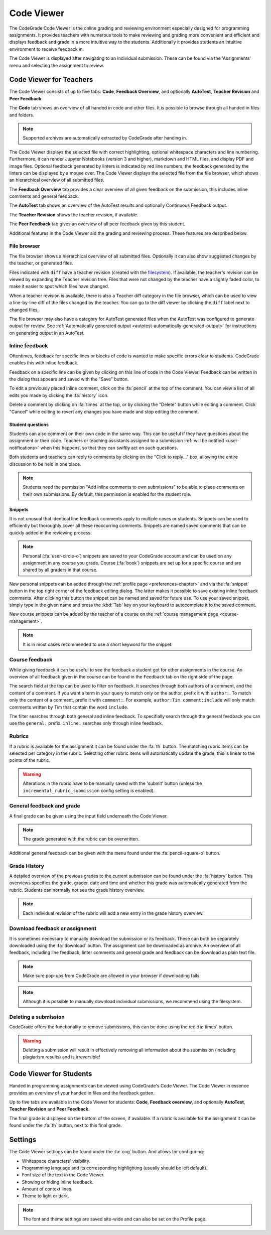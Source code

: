 .. _codeviewer-chapter:

Code Viewer
===============
The CodeGrade Code Viewer is the online grading and reviewing environment especially
designed for programming assignments. It provides teachers with numerous tools
to make reviewing and grading more convenient and efficient and displays feedback and
grade in a more intuitive way to the students. Additionally it provides students an
intuitive environment to receive feedback in.

The Code Viewer is displayed after navigating to an individual submission. These can be
found via the 'Assignments' menu and selecting the assignment to review.

.. _codeviewer-teachers:

Code Viewer for Teachers
-------------------------
The Code Viewer consists of up to five tabs: **Code**, **Feedback Overview**,
and optionally **AutoTest**, **Teacher Revision** and **Peer Feedback**.

The **Code** tab shows an overview of all handed in code and other files. It is
possible to browse through all handed in files and folders.

.. note::
    Supported archives are automatically extracted by CodeGrade after handing in.

The Code Viewer displays the selected file with correct highlighting, optional
whitespace characters and line numbering. Furthermore, it can render Jupyter
Notebooks (version 3 and higher), markdown and HTML files, and display PDF and
image files. Optional feedback generated by linters is indicated by red line
numbers, the feedback generated by the linters can be displayed by a mouse
over. The Code Viewer displays the selected file from the file browser, which
shows an hierarchical overview of all submitted files.

The **Feedback Overview** tab provides a clear overview of all given feedback on
the submission, this includes inline comments and general feedback.

The **AutoTest** tab shows an overview of the AutoTest results and optionally
Continuous Feedback output.

The **Teacher Revision** shows the teacher revision, if available.

The **Peer Feedback** tab gives an overview of all peer feedback given by this
student.

Additional features in the Code Viewer aid the grading and reviewing process.
These features are described below.

File browser
~~~~~~~~~~~~

The file browser shows a hierarchical overview of all submitted files.
Optionally it can also show suggested changes by the teacher, or generated
files.

Files indicated with ``diff`` have a teacher revision (created with the
`filesystem <https://fs-docs.codegra.de>`__). If available, the teacher's
revision can be viewed by expanding the Teacher revision tree. Files that were
not changed by the teacher have a slightly faded color, to make it easier to
spot which files have changed.

When a teacher revision is available, there is also a Teacher diff category in
the file browser, which can be used to view a line-by-line diff of the files
changed by the teacher. You can go to the diff viewer by clicking the ``diff``
label next to changed files.

The file browser may also have a category for AutoTest generated files when the
AutoTest was configured to generate output for review. See :ref:`Automatically
generated output <autotest-automatically-generated-output>`
for instructions on generating output in an AutoTest.

Inline feedback
~~~~~~~~~~~~~~~
Oftentimes, feedback for specific lines or blocks of code is wanted to make
specific errors clear to students. CodeGrade enables this with inline feedback.

Feedback on a specific line can be given by clicking on this line of code in
the Code Viewer. Feedback can be written in the dialog that appears and saved
with the "Save" button.

To edit a previously placed inline comment, click on the :fa:`pencil` at the
top of the comment. You can view a list of all edits you made by clicking the
:fa:`history` icon.

Delete a comment by clicking on :fa:`times` at the top, or by clicking the
"Delete" button while editing a comment. Click "Cancel" while editing to revert
any changes you have made and stop editing the comment.

Student questions
^^^^^^^^^^^^^^^^^

Students can also comment on their own code in the same way. This can be useful
if they have questions about the assignment or their code. Teachers or teaching
assistants assigned to a submission :ref:`will be notified
<user-notifications>` when this happens, so that they can swiftly act on such
questions.

Both students and teachers can reply to comments by clicking on the "Click to
reply..." box, allowing the entire discussion to be held in one place.

.. note:: Students need the permission "Add inline comments to own submissions"
   to be able to place comments on their own submissions. By default, this
   permission is enabled for the student role.

.. _codeviewer-snippets:

Snippets
^^^^^^^^^
It is not unusual that identical line feedback comments apply to multiple cases
or students. Snippets can be used to efficiently but thoroughly cover all these
reoccurring comments. Snippets are named saved comments that can be quickly
added in the reviewing process.

.. note:: Personal (:fa:`user-circle-o`) snippets are saved to your CodeGrade
   account and can be used on any assignment in any course you grade. Course
   (:fa:`book`) snippets are set up for a specific course and are shared by all
   graders in that course.

New personal snippets can be added through the :ref:`profile page
<preferences-chapter>` and via the :fa:`snippet` button in the top right corner
of the feedback editing dialog. The latter makes it possible to save existing
inline feedback comments. After clicking this button the snippet can be named
and saved for future use. To use your saved snippet, simply type in the given
name and press the :kbd:`Tab` key on your keyboard to autocomplete it to the
saved comment.

New course snippets can be added by the teacher of a course on the
:ref:`course management page <course-management>`.

.. note:: It is in most cases recommended to use a short keyword for the
   snippet.

.. _codeviewer-peer-feedback:

Course feedback
~~~~~~~~~~~~~~~~~~
While giving feedback it can be useful to see the feedback a student got for
other assignments in the course. An overview of all feedback given in the
course can be found in the ``Feedback`` tab on the right side of the page.

The search field at the top can be used to filter on feedback. It searches
through both authors of a comment, and the content of a comment. If you want
a term in your query to match only on the author, prefix it with ``author:``.
To match only the content of a comment, prefix it with ``comment:``.
For example, ``author:Tim comment:include`` will only match comments written by
Tim that contain the word ``include``.

The filter searches through both general and inline feedback. To specifially
search through the general feedback you can use the ``general:`` prefix.
``inline:`` searches only through inline feedback.

Rubrics
~~~~~~~~~
If a rubric is available for the assignment it can be found under the :fa:`th`
button.  The matching rubric items can be selected per category in the rubric.
Selecting other rubric items will automatically update the grade, this is
linear to the points of the rubric.

.. warning:: Alterations in the rubric have to be manually saved with the
   'submit' button (unless the ``incremental_rubric_submission`` config setting
   is enabled).

General feedback and grade
~~~~~~~~~~~~~~~~~~~~~~~~~~~
A final grade can be given using the input field underneath the Code Viewer.

.. note:: The grade generated with the rubric can be overwritten.

Additional general feedback can be given with the menu found under the
:fa:`pencil-square-o` button.

Grade History
~~~~~~~~~~~~~~
A detailed overview of the previous grades to the current submission can be
found under the :fa:`history` button. This overviews specifies the grade,
grader, date and time and whether this grade was automatically generated from
the rubric. Students can normally not see the grade history overview.

.. note:: Each individual revision of the rubric will add a new entry in the
   grade history overview.


Download feedback or assignment
~~~~~~~~~~~~~~~~~~~~~~~~~~~~~~~~
It is sometimes necessary to manually download the submission or its feedback.
These can both be separately downloaded using the :fa:`download` button. The
assignment can be downloaded as archive.  An overview of all feedback,
including line feedback, linter comments and general grade and feedback can be
download as plain text file.

.. note:: Make sure pop-ups from CodeGrade are allowed in your browser if
   downloading fails.

.. note:: Although it is possible to manually download individual submissions,
   we recommend using the filesystem.

Deleting a submission
~~~~~~~~~~~~~~~~~~~~~~
CodeGrade offers the functionality to remove submissions, this can be done
using the red :fa:`times` button.

.. warning:: Deleting a submission will result in effectively removing all
   information about the submission (including plagiarism results) and is
   irreversible!

.. _codeviewer-students:

Code Viewer for Students
-------------------------
Handed in programming assignments can be viewed using CodeGrade's Code Viewer.
The Code Viewer in essence provides an overview of your handed in files and the
feedback gotten.

Up to five tabs are available in the Code Viewer for students: **Code**,
**Feedback overview**, and optionally **AutoTest**, **Teacher Revision** and
**Peer Feedback**.

The final grade is displayed on the bottom of the screen, if available. If
a rubric is available for the assignment it can be found under the :fa:`th`
button, next to this final grade.

.. _codeviewer-settings:

Settings
--------
The Code Viewer settings can be found under the :fa:`cog` button. And allows
for configuring:

* Whitespace characters' visibility.
* Programming language and its corresponding highlighting (usually should be
  left default).
* Font size of the text in the Code Viewer.
* Showing or hiding inline feedback.
* Amount of context lines.
* Theme to light or dark.

.. note:: The font and theme settings are saved site-wide and can also be set
   on the Profile page.
